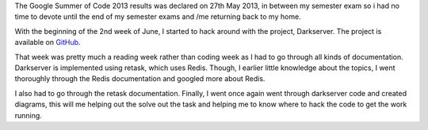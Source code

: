 .. link:http://sayanchowdhury.dgplug.org/2013/darkserver-improvement-getting-prepared.html 
.. description: 
.. tags: gsoc, fedora
.. date: 2013/06/22 12:00:00
.. title: Darkserver Improvement: Getting Prepared
.. slug: darkserver-improvement-getting-prepared

The Google Summer of Code 2013 results was declared on 27th May 2013, in
between my semester exam so i had no time to devote until the end of my
semester exams and /me returning back to my home.

With the beginning of the 2nd week of June, I started to hack around with the
project, Darkserver. The project is available on `GitHub <https://github.com/kushaldas/darkserver>`_.

That week was pretty much a reading week rather than coding week as I had to
go through all kinds of documentation. Darkserver is implemented using
retask, which uses Redis. Though, I earlier little knowledge about the
topics, I went thoroughly through the Redis documentation and googled more
about Redis.

I also had to go through the retask documentation. Finally, I went once
again went through darkserver code and created diagrams, this will me
helping out the solve out the task and helping me to know where to hack the
code to get the work running.

